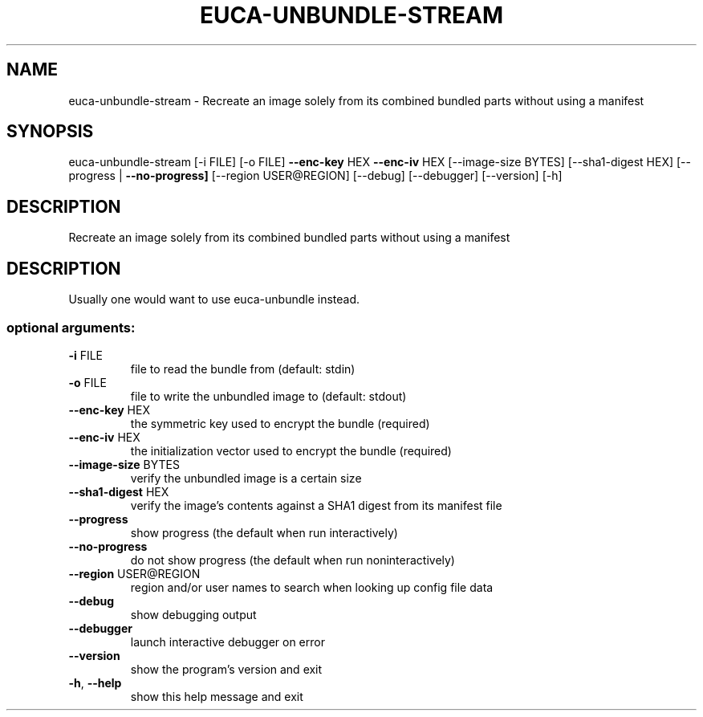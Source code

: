 .\" DO NOT MODIFY THIS FILE!  It was generated by help2man 1.44.1.
.TH EUCA-UNBUNDLE-STREAM "1" "September 2014" "euca2ools 3.2.0" "User Commands"
.SH NAME
euca-unbundle-stream \- Recreate an image solely from its combined bundled parts without using
a manifest
.SH SYNOPSIS
euca\-unbundle\-stream [\-i FILE] [\-o FILE] \fB\-\-enc\-key\fR HEX \fB\-\-enc\-iv\fR HEX
[\-\-image\-size BYTES] [\-\-sha1\-digest HEX]
[\-\-progress | \fB\-\-no\-progress]\fR
[\-\-region USER@REGION] [\-\-debug] [\-\-debugger]
[\-\-version] [\-h]
.SH DESCRIPTION
Recreate an image solely from its combined bundled parts without using
a manifest
.SH DESCRIPTION
Usually one would want to use euca\-unbundle instead.
.SS "optional arguments:"
.TP
\fB\-i\fR FILE
file to read the bundle from (default: stdin)
.TP
\fB\-o\fR FILE
file to write the unbundled image to (default: stdout)
.TP
\fB\-\-enc\-key\fR HEX
the symmetric key used to encrypt the bundle
(required)
.TP
\fB\-\-enc\-iv\fR HEX
the initialization vector used to encrypt the bundle
(required)
.TP
\fB\-\-image\-size\fR BYTES
verify the unbundled image is a certain size
.TP
\fB\-\-sha1\-digest\fR HEX
verify the image's contents against a SHA1 digest from
its manifest file
.TP
\fB\-\-progress\fR
show progress (the default when run interactively)
.TP
\fB\-\-no\-progress\fR
do not show progress (the default when run noninteractively)
.TP
\fB\-\-region\fR USER@REGION
region and/or user names to search when looking up
config file data
.TP
\fB\-\-debug\fR
show debugging output
.TP
\fB\-\-debugger\fR
launch interactive debugger on error
.TP
\fB\-\-version\fR
show the program's version and exit
.TP
\fB\-h\fR, \fB\-\-help\fR
show this help message and exit
